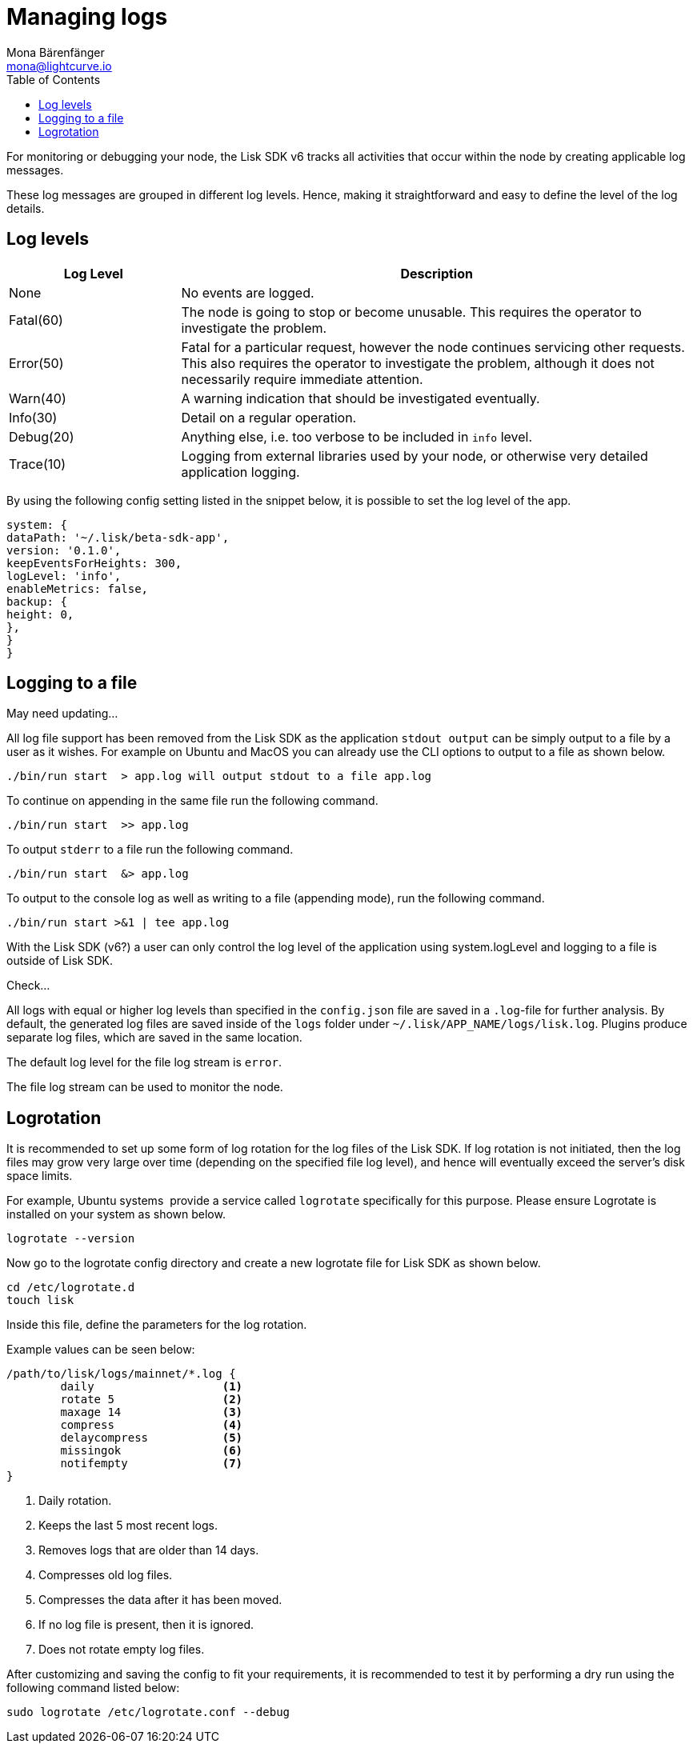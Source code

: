 = Managing logs
Mona Bärenfänger <mona@lightcurve.io>
:description: How to activate logging including log levels and associated messages for monitoring or debugging a node.
// Settings
:toc:
// External URLs
:url_bunyan: https://github.com/trentm/node-bunyan
:url_bunyan_docs: http://trentm.com/node-bunyan/bunyan.1.html


For monitoring or debugging your node, the Lisk SDK v6 tracks all activities that occur within the node by creating applicable log messages.

These log messages are grouped in different log levels.
Hence, making it straightforward and easy to define the level of the log details.

== Log levels

[cols="1,3",options="header"]
|===
|Log Level |Description
|None |No events are logged.

|Fatal(60) |The node is going to stop or become unusable.
This requires the operator to investigate the problem.

|Error(50) |Fatal for a particular request, however the node continues servicing other requests.
This also requires the operator to investigate the problem, although it does not necessarily require immediate attention.

|Warn(40) |A warning indication that should be investigated eventually.

|Info(30) |Detail on a regular operation.

|Debug(20) |Anything else, i.e. too verbose to be included in `info` level.

|Trace(10) |Logging from external libraries used by your node, or otherwise very detailed application logging.
|===


By using the following config setting listed in the snippet below, it is possible to set the log level of the app.

[source,bash]
----
system: {
dataPath: '~/.lisk/beta-sdk-app',
version: '0.1.0',
keepEventsForHeights: 300,
logLevel: 'info',
enableMetrics: false,
backup: {
height: 0,
},
}
}
----



////
== Logging destinations

There are two possible output sources for the logs: The `*file log stream*` and the `*console log stream*`.
Each output source can be configured independently inside of `config.json` under the options for the `logger` component.

=== Console log stream

The console log level displays the logs directly to the console from where the Lisk SDK process is started.
This is useful for quick debugging or verifying that the Lisk SDK starts correctly.
The default log level for the console log stream is `none`.

*To display the console log stream, start the application:*

[source,bash]
----
./bin/run start  <1>
----

<1> Pretty-prints console logs with log level equal or higher to the console log level.
////


== Logging to a file

// [[file_log_stream]]
// === File log stream
May need updating...


// Managing logs ::
All log file support has been removed from the Lisk SDK as the application `stdout output` can be simply output to a file by a user as it wishes.
For example on Ubuntu and MacOS you can already use the CLI options to output to a file as shown below.
----
./bin/run start  > app.log will output stdout to a file app.log
----
To continue on appending in the same file run the following command.
----
./bin/run start  >> app.log
----
To output `stderr` to a file run the following command.
----
./bin/run start  &> app.log
----
To output to the console log as well as writing to a file (appending mode), run the following command.
----
./bin/run start >&1 | tee app.log
----
With the Lisk SDK (v6?) a user can only control the log level of the application using system.logLevel and logging to a file is outside of Lisk SDK.


Check...

All logs with equal or higher log levels than specified in the `config.json` file are saved in a `.log`-file for further analysis.
By default, the generated log files are saved inside of the `logs` folder under `~/.lisk/APP_NAME/logs/lisk.log`.
Plugins produce separate log files, which are saved in the same location.

The default log level for the file log stream is `error`.

The file log stream can be used to monitor the node.

[[logrotation]]
== Logrotation

It is recommended to set up some form of log rotation for the log files of the Lisk SDK.
If log rotation is not initiated, then the log files may grow very large over time (depending on the specified file log level), and hence will eventually exceed the server's disk space limits.

For example, Ubuntu systems  provide a service called `logrotate` specifically for this purpose.
Please ensure Logrotate is installed on your system as shown below.

[source,bash]
----
logrotate --version
----

Now go to the logrotate config directory and create a new logrotate file for Lisk SDK as shown below.

[source,bash]
----
cd /etc/logrotate.d
touch lisk
----

Inside this file, define the parameters for the log rotation.

Example values can be seen below:

[source,bash]
----
/path/to/lisk/logs/mainnet/*.log {
        daily                   <1>
        rotate 5                <2>
        maxage 14               <3>
        compress                <4>
        delaycompress           <5>
        missingok               <6>
        notifempty              <7>
}
----

<1> Daily rotation.
<2> Keeps the last 5 most recent logs.
<3> Removes logs that are older than 14 days.
<4> Compresses old log files.
<5> Compresses the data after it has been moved.
<6> If no log file is present, then it is ignored.
<7> Does not rotate empty log files.

After customizing and saving the config to fit your requirements, it is recommended to test it by performing a dry run using the following command listed below:

[source,bash]
----
sudo logrotate /etc/logrotate.conf --debug
----
